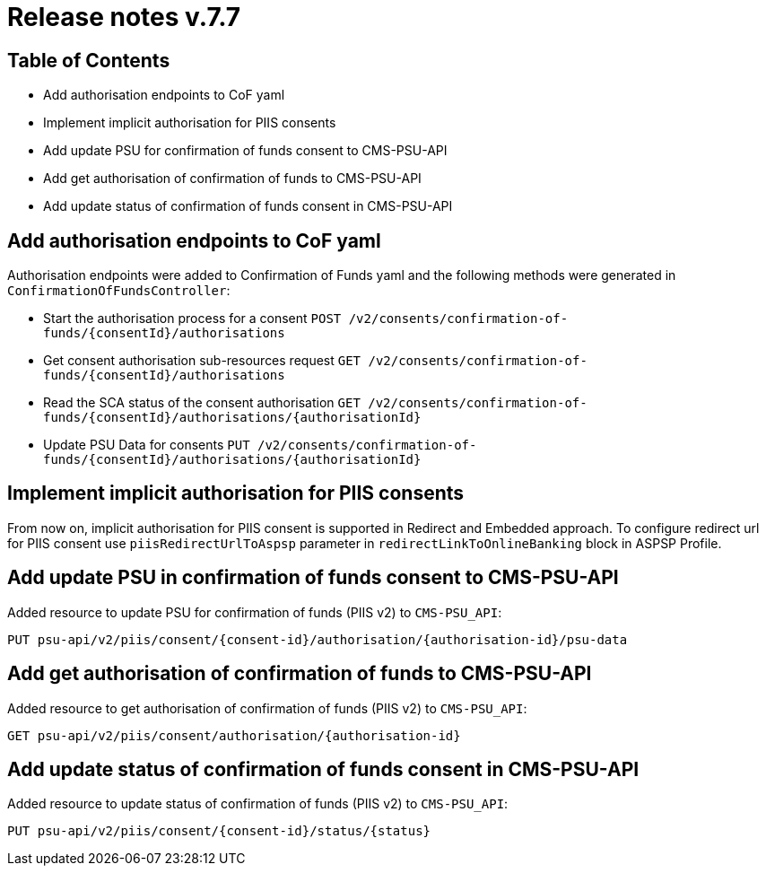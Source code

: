 = Release notes v.7.7

== Table of Contents

* Add authorisation endpoints to CoF yaml
* Implement implicit authorisation for PIIS consents
* Add update PSU for confirmation of funds consent to CMS-PSU-API
* Add get authorisation of confirmation of funds to CMS-PSU-API
* Add update status of confirmation of funds consent in CMS-PSU-API

== Add authorisation endpoints to CoF yaml

Authorisation endpoints were added to Confirmation of Funds yaml and the following methods were generated in `ConfirmationOfFundsController`:

- Start the authorisation process for a consent `POST /v2/consents/confirmation-of-funds/{consentId}/authorisations`

- Get consent authorisation sub-resources request `GET /v2/consents/confirmation-of-funds/{consentId}/authorisations`

- Read the SCA status of the consent authorisation `GET /v2/consents/confirmation-of-funds/{consentId}/authorisations/{authorisationId}`

- Update PSU Data for consents `PUT /v2/consents/confirmation-of-funds/{consentId}/authorisations/{authorisationId}`

== Implement implicit authorisation for PIIS consents

From now on, implicit authorisation for PIIS consent is supported in Redirect and Embedded approach.
To configure redirect url for PIIS consent use `piisRedirectUrlToAspsp` parameter in `redirectLinkToOnlineBanking` block in ASPSP Profile.

== Add update PSU in confirmation of funds consent to CMS-PSU-API

Added resource to update PSU for confirmation of funds (PIIS v2) to `CMS-PSU_API`:

```
PUT psu-api/v2/piis/consent/{consent-id}/authorisation/{authorisation-id}/psu-data
```

== Add get authorisation of confirmation of funds to CMS-PSU-API

Added resource to get authorisation of confirmation of funds (PIIS v2) to `CMS-PSU_API`:

```
GET psu-api/v2/piis/consent/authorisation/{authorisation-id}
```

== Add update status of confirmation of funds consent in CMS-PSU-API

Added resource to update status of confirmation of funds (PIIS v2) to `CMS-PSU_API`:

```
PUT psu-api/v2/piis/consent/{consent-id}/status/{status}
```
